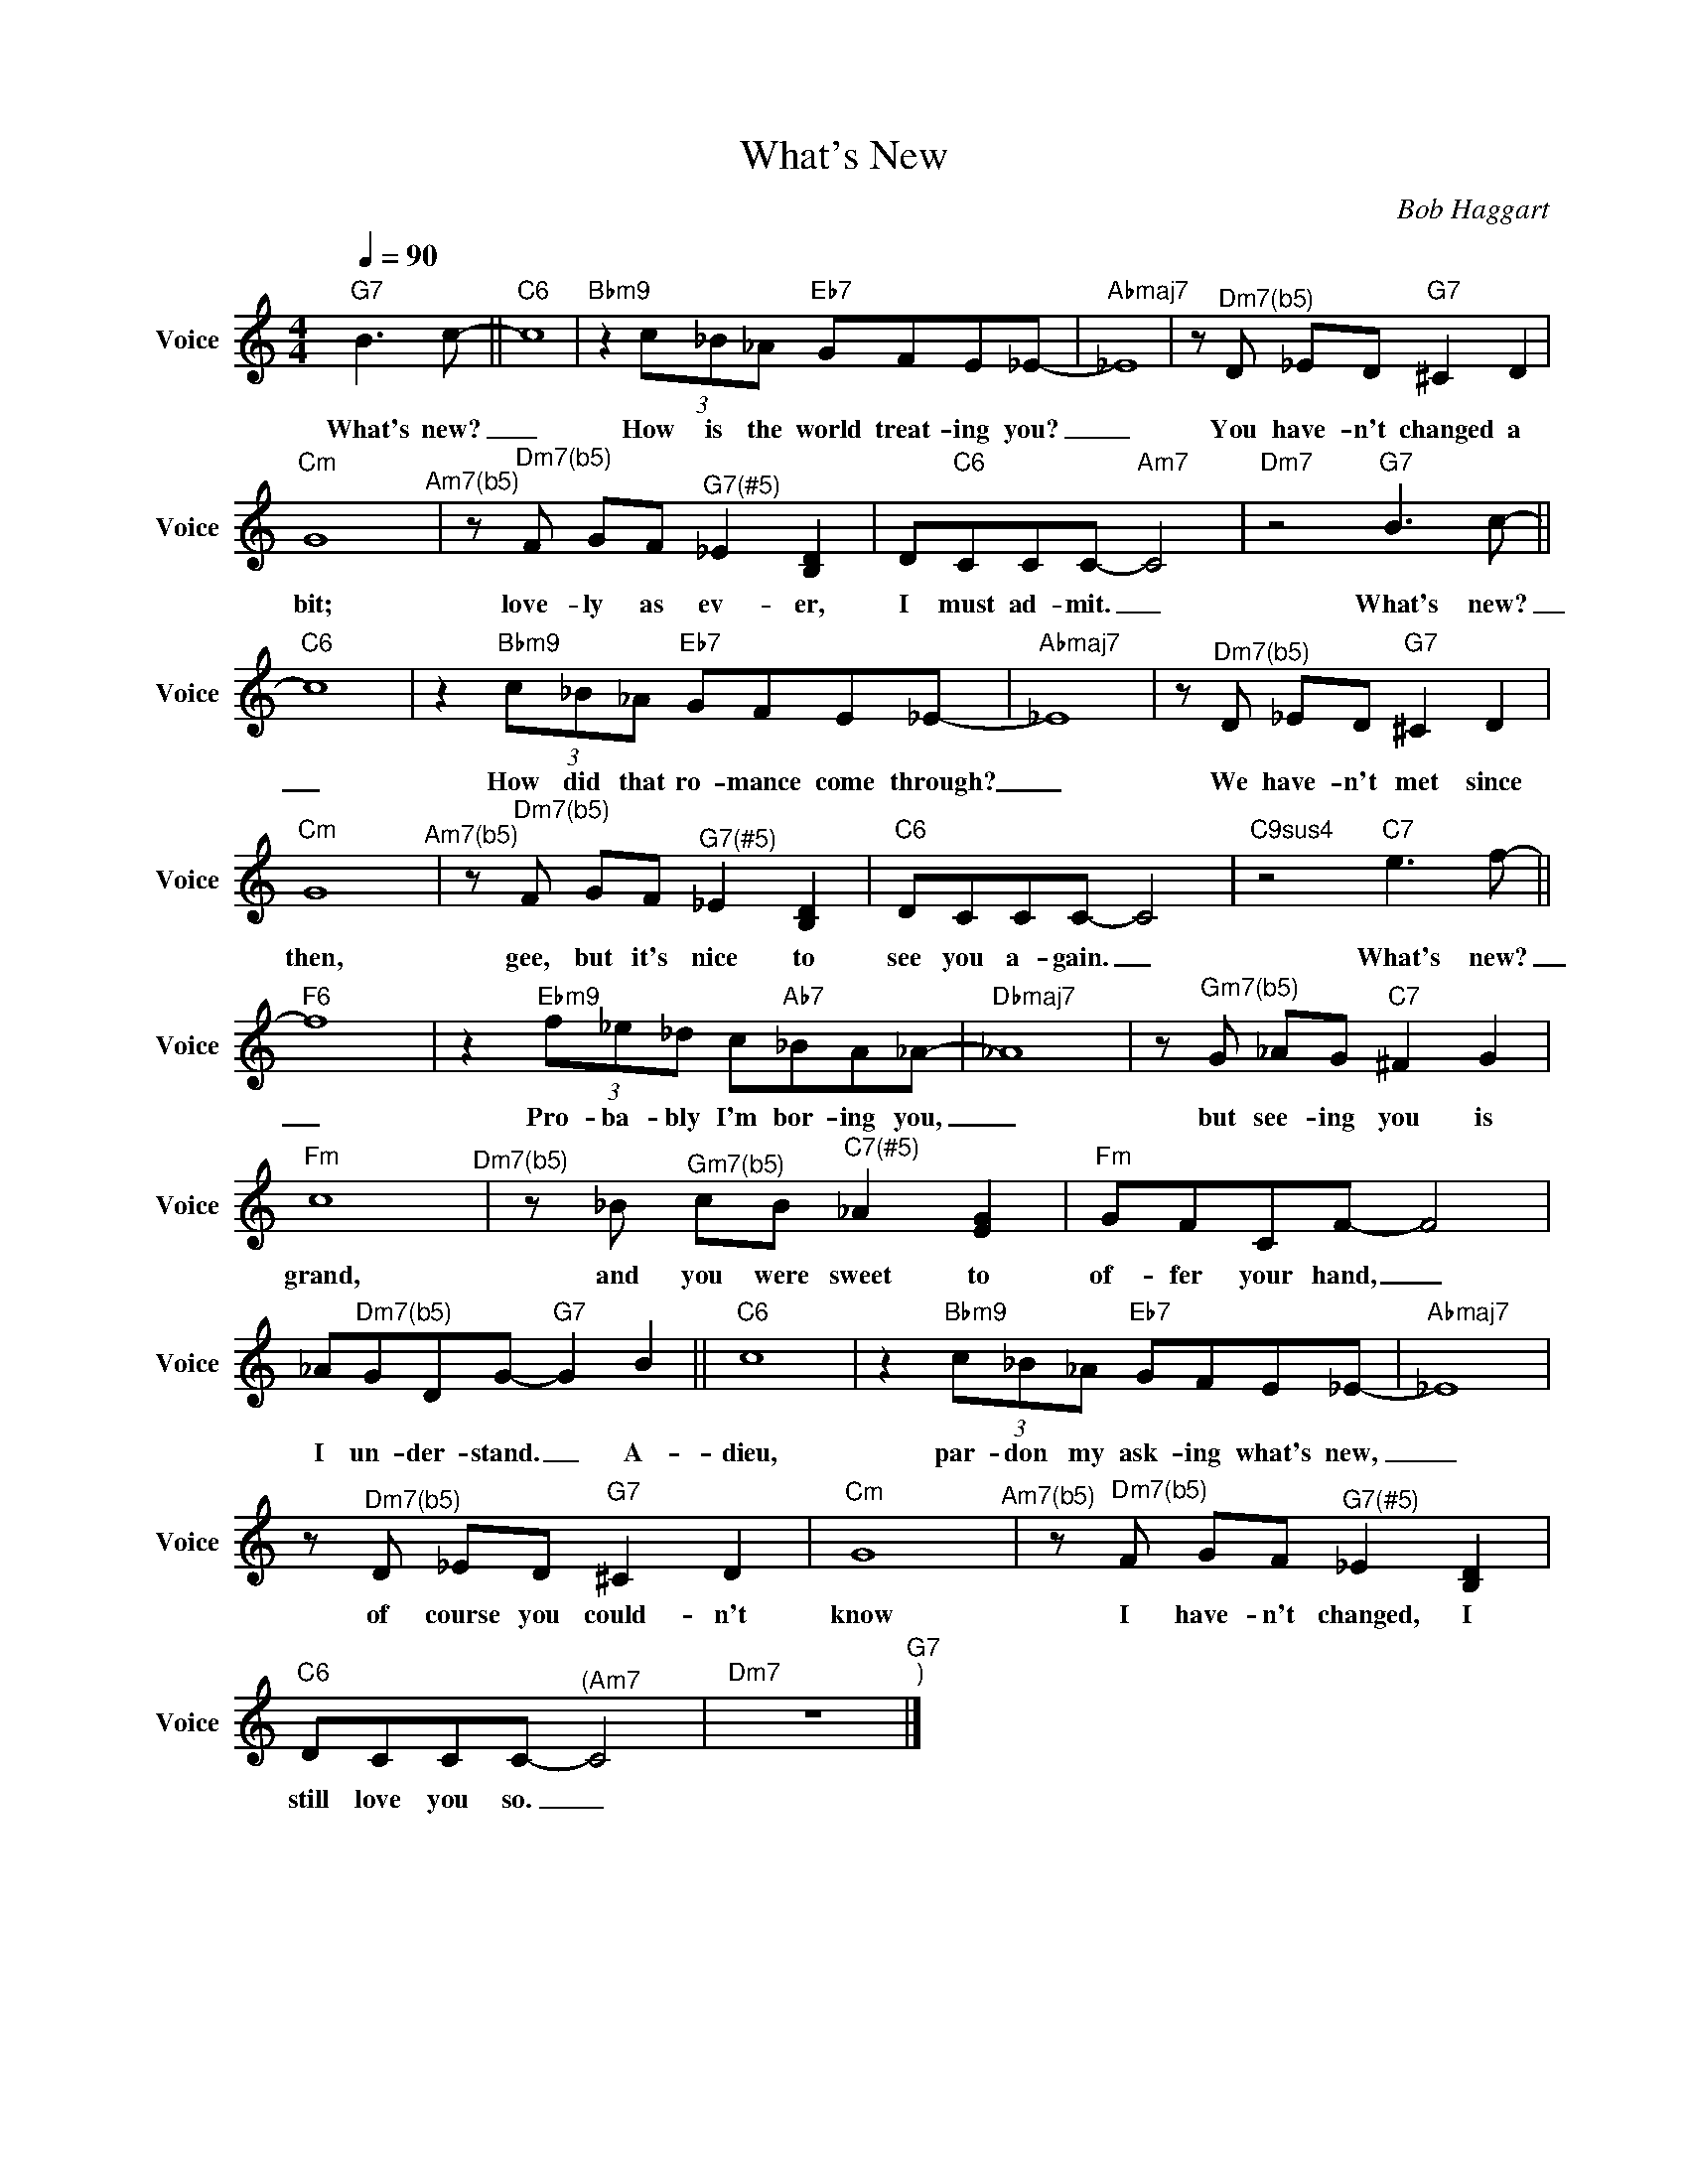 X:1
T:What's New
C:Bob Haggart
Z:All Rights Reserved
L:1/8
Q:1/4=90
M:4/4
K:C
V:1 treble nm="Voice" snm="Voice"
%%MIDI program 0
V:1
"G7" B2>c2- ||"C6" c8 |"Bbm9" z2 (3c_B_A"Eb7" GFE_E- |"Abmaj7" _E8 |z"^Dm7(b5)"D _ED"G7" ^C2 D2 | %5
w: What's new?|_|How is the world treat- ing you?|_|You have- n't changed a|
"Cm" G8"^Am7(b5)" |z"^Dm7(b5)"F GF"^G7(#5)" _E2 [B,D]2 | D"C6"CCC-"Am7" C4 |"Dm7" z4"G7" B2>c2- || %9
w: bit;|love- ly as ev- er,|I must ad- mit. _|What's new?|
"C6" c8 | z2"Bbm9" (3c_B_A"Eb7" GFE_E- |"Abmaj7" _E8 |z"^Dm7(b5)"D _ED"G7" ^C2 D2 | %13
w: _|How did that ro- mance come through?|_|We have- n't met since|
"Cm" G8"^Am7(b5)" |z"^Dm7(b5)"F GF"^G7(#5)" _E2 [B,D]2 |"C6" DCCC- C4 |"C9sus4" z4"C7" e2>f2- || %17
w: then,|gee, but it's nice to|see you a- gain. _|What's new?|
"F6" f8 | z2"Ebm9" (3f_e_d c"Ab7"_BA_A- |"Dbmaj7" _A8 |z"^Gm7(b5)"G _AG"C7" ^F2 G2 | %21
w: _|Pro- ba- bly I'm bor- ing you,|_|but see- ing you is|
"Fm" c8"^Dm7(b5)" |z_B"^Gm7(b5)" cB"^C7(#5)" _A2 [EG]2 |"Fm" GFCF- F4 | %24
w: grand,|and you were sweet to|of- fer your hand, _|
 _A"^Dm7(b5)"GDG-"G7" G2 B2 ||"C6" c8 | z2"Bbm9" (3c_B_A"Eb7" GFE_E- |"Abmaj7" _E8 | %28
w: I un- der- stand. _ A-|dieu,|par- don my ask- ing what's new,|_|
z"^Dm7(b5)"D _ED"G7" ^C2 D2 |"Cm" G8"^Am7(b5)" |z"^Dm7(b5)"F GF"^G7(#5)" _E2 [B,D]2 | %31
w: of course you could- n't|know|I have- n't changed, I|
"C6" DCCC-"^(Am7" C4 |"Dm7" z8"G7""^)" |] %33
w: still love you so. _||


